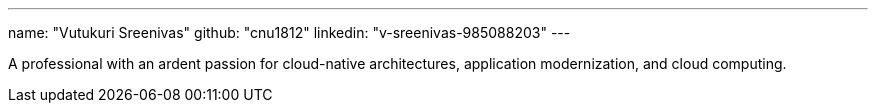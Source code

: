---
name: "Vutukuri Sreenivas"
github: "cnu1812"
linkedin: "v-sreenivas-985088203"
---

A professional with an ardent passion for cloud-native architectures, application modernization, and cloud computing.
